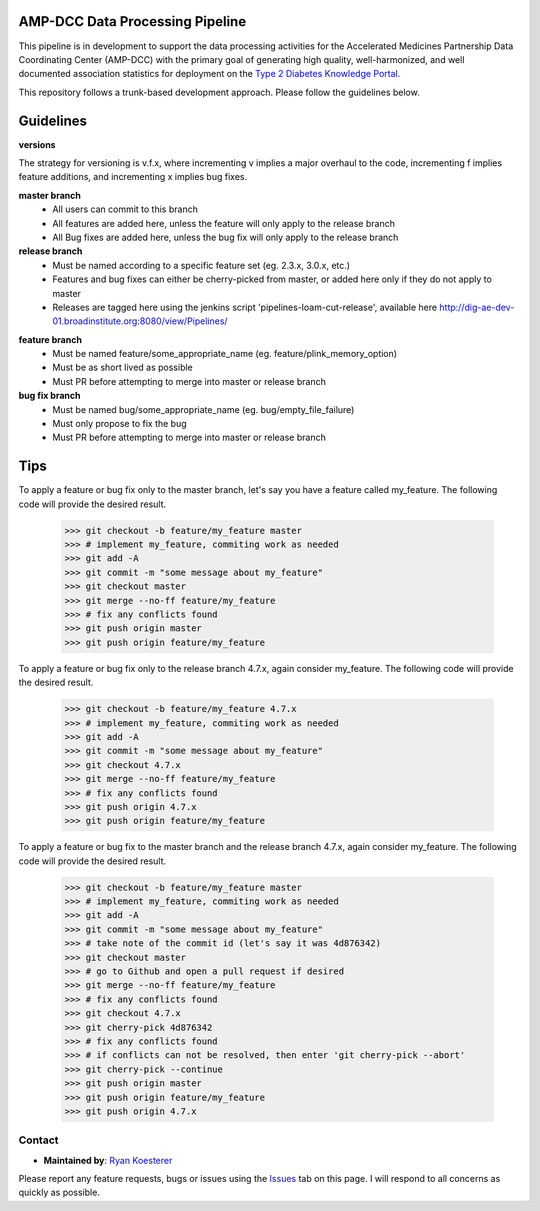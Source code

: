 AMP-DCC Data Processing Pipeline
********************************

This pipeline is in development to support the data processing activities for the Accelerated Medicines Partnership Data Coordinating Center (AMP-DCC) with the primary goal of generating high quality, well-harmonized, and well documented association statistics for deployment on the `Type 2 Diabetes Knowledge Portal`_.

.. _`Type 2 Diabetes Knowledge Portal`: http://www.type2diabetesgenetics.org/

This repository follows a trunk-based development approach. Please follow the guidelines below.

Guidelines
**********

**versions**

The strategy for versioning is v.f.x, where incrementing v implies a major overhaul to the code, incrementing f implies feature additions, and incrementing x implies bug fixes.

**master branch**
   - All users can commit to this branch
   - All features are added here, unless the feature will only apply to the release branch
   - All Bug fixes are added here, unless the bug fix will only apply to the release branch
   
**release branch**
   - Must be named according to a specific feature set (eg. 2.3.x, 3.0.x, etc.)
   - Features and bug fixes can either be cherry-picked from master, or added here only if they do not apply to master
   - Releases are tagged here using the jenkins script 'pipelines-loam-cut-release', available here `http://dig-ae-dev-01.broadinstitute.org:8080/view/Pipelines/`_

.. _`http://dig-ae-dev-01.broadinstitute.org:8080/view/Pipelines/`: http://dig-ae-dev-01.broadinstitute.org:8080/view/Pipelines/

**feature branch**
   - Must be named feature/some_appropriate_name (eg. feature/plink_memory_option)
   - Must be as short lived as possible
   - Must PR before attempting to merge into master or release branch
   
**bug fix branch**
   - Must be named bug/some_appropriate_name (eg. bug/empty_file_failure)
   - Must only propose to fix the bug
   - Must PR before attempting to merge into master or release branch
   
Tips
****

To apply a feature or bug fix only to the master branch, let's say you have a feature called my_feature. The following code will provide the desired result.

   >>> git checkout -b feature/my_feature master
   >>> # implement my_feature, commiting work as needed
   >>> git add -A
   >>> git commit -m "some message about my_feature"
   >>> git checkout master
   >>> git merge --no-ff feature/my_feature
   >>> # fix any conflicts found
   >>> git push origin master
   >>> git push origin feature/my_feature

To apply a feature or bug fix only to the release branch 4.7.x, again consider my_feature. The following code will provide the desired result.

   >>> git checkout -b feature/my_feature 4.7.x
   >>> # implement my_feature, commiting work as needed
   >>> git add -A
   >>> git commit -m "some message about my_feature"
   >>> git checkout 4.7.x
   >>> git merge --no-ff feature/my_feature
   >>> # fix any conflicts found
   >>> git push origin 4.7.x
   >>> git push origin feature/my_feature

To apply a feature or bug fix to the master branch and the release branch 4.7.x, again consider my_feature. The following code will provide the desired result.

   >>> git checkout -b feature/my_feature master
   >>> # implement my_feature, commiting work as needed
   >>> git add -A
   >>> git commit -m "some message about my_feature"
   >>> # take note of the commit id (let's say it was 4d876342)
   >>> git checkout master
   >>> # go to Github and open a pull request if desired
   >>> git merge --no-ff feature/my_feature
   >>> # fix any conflicts found
   >>> git checkout 4.7.x
   >>> git cherry-pick 4d876342
   >>> # fix any conflicts found
   >>> # if conflicts can not be resolved, then enter 'git cherry-pick --abort'
   >>> git cherry-pick --continue
   >>> git push origin master
   >>> git push origin feature/my_feature
   >>> git push origin 4.7.x

Contact
=======

- **Maintained by**: `Ryan Koesterer`_

.. _`Ryan Koesterer`: ryank@broadinstitute.edu

Please report any feature requests, bugs or issues using the `Issues`_ tab on this page. I will respond to all concerns as quickly as possible.

.. _`Issues`: https://github.com/broadinstitute/dig-loam/issues
